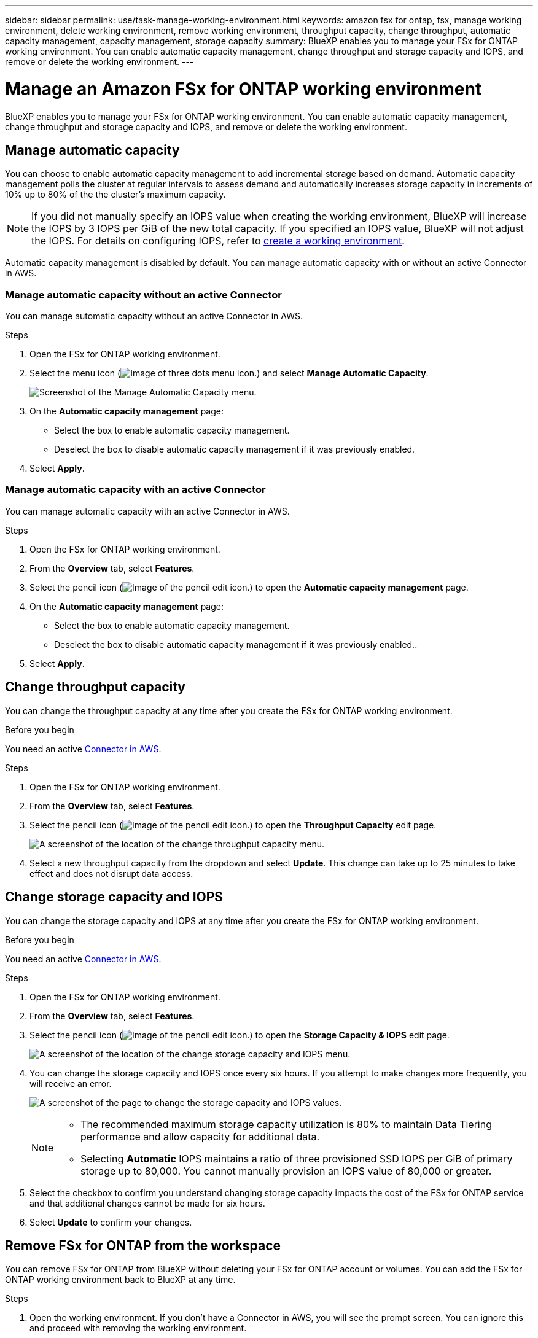 ---
sidebar: sidebar
permalink: use/task-manage-working-environment.html
keywords: amazon fsx for ontap, fsx, manage working environment, delete working environment, remove working environment, throughput capacity, change throughput, automatic capacity management, capacity management, storage capacity
summary: BlueXP enables you to manage your FSx for ONTAP working environment. You can enable automatic capacity management, change throughput and storage capacity and IOPS, and remove or delete the working environment.
---

= Manage an Amazon FSx for ONTAP working environment
:hardbreaks:
:nofooter:
:icons: font
:linkattrs:
:imagesdir: ../media/

[.lead]
BlueXP enables you to manage your FSx for ONTAP working environment. You can enable automatic capacity management, change throughput and storage capacity and IOPS, and remove or delete the working environment.

== Manage automatic capacity
You can choose to enable automatic capacity management to add incremental storage  based on demand. Automatic capacity management polls the cluster at regular intervals to assess demand and automatically increases storage capacity in increments of 10% up to 80% of the the cluster's maximum capacity. 

NOTE: If you did not manually specify an IOPS value when creating the working environment, BlueXP will increase the IOPS by 3 IOPS per GiB of the new total capacity. If you specified an IOPS value, BlueXP will not adjust the IOPS. For details on configuring IOPS, refer to link:task-creating-fsx-working-environment.html#create-an-amazon-fsx-for-ontap-working-environment[create a working environment].

Automatic capacity management is disabled by default. You can manage automatic capacity with or without an active Connector in AWS. 

=== Manage automatic capacity without an active Connector
You can manage automatic capacity without an active Connector in AWS. 

.Steps

. Open the FSx for ONTAP working environment. 
. Select the menu icon (image:icon-three-dots.png[Image of three dots menu icon.]) and select *Manage Automatic Capacity*.
+
image:screenshot-auto-capacity-no-connector.png[Screenshot of the Manage Automatic Capacity menu.]
. On the *Automatic capacity management* page: 
* Select the box to enable automatic capacity management. 
* Deselect the box to disable automatic capacity management if it was previously enabled.
. Select *Apply*.


=== Manage automatic capacity with an active Connector
You can manage automatic capacity with an active Connector in AWS. 

.Steps

. Open the FSx for ONTAP working environment. 
. From the *Overview* tab, select *Features*. 
. Select the pencil icon (image:icon-pencil.png[Image of the pencil edit icon.]) to open the *Automatic capacity management* page.
. On the *Automatic capacity management* page: 
* Select the box to enable automatic capacity management. 
* Deselect the box to disable automatic capacity management if it was previously enabled.. 
. Select *Apply*.

== Change throughput capacity

You can change the throughput capacity at any time after you create the FSx for ONTAP working environment. 

.Before you begin

You need an active https://docs.netapp.com/us-en/cloud-manager-setup-admin/task-creating-connectors-aws.html[Connector in AWS^].

.Steps

. Open the FSx for ONTAP working environment. 
. From the *Overview* tab, select *Features*. 
. Select the pencil icon (image:icon-pencil.png[Image of the pencil edit icon.]) to open the *Throughput Capacity* edit page.
+
image:screenshot-change-thruput.png[A screenshot of the location of the change throughput capacity menu.]
. Select a new throughput capacity from the dropdown and select *Update*. This change can take up to 25 minutes to take effect and does not disrupt data access.

== Change storage capacity and IOPS

You can change the storage capacity and IOPS at any time after you create the FSx for ONTAP working environment. 

.Before you begin

You need an active https://docs.netapp.com/us-en/cloud-manager-setup-admin/task-creating-connectors-aws.html[Connector in AWS^].

.Steps

. Open the FSx for ONTAP working environment. 
. From the *Overview* tab, select *Features*. 
. Select the pencil icon (image:icon-pencil.png[Image of the pencil edit icon.]) to open the *Storage Capacity & IOPS* edit page.
+
image:screenshot-change-iops.png[A screenshot of the location of the change storage capacity and IOPS menu.]
. You can change the storage capacity and IOPS once every six hours. If you attempt to make changes more frequently, you will receive an error.
+
image:screenshot-configure-iops.png[A screenshot of the page to change the storage capacity and IOPS values.]
+
[NOTE]
================
* The recommended maximum storage capacity utilization is 80% to maintain Data Tiering performance and allow capacity for additional data.
* Selecting *Automatic* IOPS maintains a ratio of three provisioned SSD IOPS per GiB of primary storage up to 80,000. You cannot manually provision an IOPS value of 80,000 or greater.
================
. Select the checkbox to confirm you understand changing storage capacity impacts the cost of the FSx for ONTAP service and that additional changes cannot be made for six hours. 
. Select *Update* to confirm your changes. 


== Remove FSx for ONTAP from the workspace

You can remove FSx for ONTAP from BlueXP without deleting your FSx for ONTAP account or volumes. You can add the FSx for ONTAP working environment back to BlueXP at any time.

.Steps

. Open the working environment. If you don't have a Connector in AWS, you will see the prompt screen. You can ignore this and proceed with removing the working environment.

. At the top right of the page, select the actions menu and select *Remove from workspace*.
+
image:screenshot_fsx_working_environment_remove.png[A screenshot of remove option for FSx for ONTAP from the BlueXP interface.]

. Select *Remove* to remove FSx for ONTAP from BlueXP.

== Delete the FSx for ONTAP working environment

You can delete the FSx for ONTAP from BlueXP.

.Before you begin

* You must link:task-manage-fsx-volumes.html#delete-volumes[delete all volumes] associated with the file system.

NOTE: You will need an active Connector in AWS to remove or delete volumes.

* You cannot delete a working environment that contains failed volumes. Failed volumes must be deleted using the AWS Management Console or CLI prior to deleting FSx for ONTAP files system.

WARNING: This action will delete all resources associated with the working environment. This action cannot be undone.

.Steps

. Open the working environment. If you don't have a Connector in AWS, you will see the prompt screen. You can ignore this and proceed to deleting the working environment.

. At the top right of the page, select the actions menu and select *Delete*.
+
image:screenshot_fsx_working_environment_delete.png[A screenshot of delete option for FSx for ONTAP from the BlueXP interface.]

. Enter the name of the working environment and select *Delete*.
